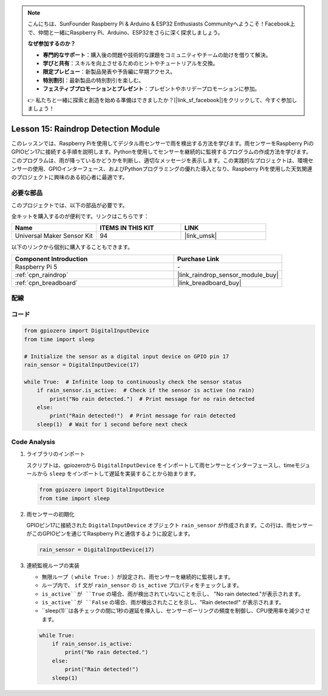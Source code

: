 .. note::

    こんにちは、SunFounder Raspberry Pi & Arduino & ESP32 Enthusiasts Communityへようこそ！Facebook上で、仲間と一緒にRaspberry Pi、Arduino、ESP32をさらに深く探求しましょう。

    **なぜ参加するのか？**

    - **専門的なサポート**：購入後の問題や技術的な課題をコミュニティやチームの助けを借りて解決。
    - **学びと共有**：スキルを向上させるためのヒントやチュートリアルを交換。
    - **限定プレビュー**：新製品発表や予告編に早期アクセス。
    - **特別割引**：最新製品の特別割引を楽しむ。
    - **フェスティブプロモーションとプレゼント**：プレゼントやホリデープロモーションに参加。

    👉 私たちと一緒に探索と創造を始める準備はできましたか？[|link_sf_facebook|]をクリックして、今すぐ参加しましょう！
.. _pi_lesson15_raindrop:

Lesson 15: Raindrop Detection Module
=======================================

このレッスンでは、Raspberry Piを使用してデジタル雨センサーで雨を検出する方法を学びます。雨センサーをRaspberry PiのGPIOピン17に接続する手順を説明します。Pythonを使用してセンサーを継続的に監視するプログラムの作成方法を学びます。このプログラムは、雨が降っているかどうかを判断し、適切なメッセージを表示します。この実践的なプロジェクトは、環境センサーの使用、GPIOインターフェース、およびPythonプログラミングの優れた導入となり、Raspberry Piを使用した天気関連のプロジェクトに興味のある初心者に最適です。

必要な部品
--------------------------

このプロジェクトでは、以下の部品が必要です。

全キットを購入するのが便利です。リンクはこちらです：

.. list-table::
    :widths: 20 20 20
    :header-rows: 1

    *   - Name	
        - ITEMS IN THIS KIT
        - LINK
    *   - Universal Maker Sensor Kit
        - 94
        - |link_umsk|

以下のリンクから個別に購入することもできます。

.. list-table::
    :widths: 30 20
    :header-rows: 1

    *   - Component Introduction
        - Purchase Link

    *   - Raspberry Pi 5
        - \-
    *   - :ref:`cpn_raindrop`
        - |link_raindrop_sensor_module_buy|
    *   - :ref:`cpn_breadboard`
        - |link_breadboard_buy|


配線
---------------------------

.. image:: img/Lesson_15_raindrop_detection_module_Pi_bb.png
    :width: 100%


コード
---------------------------

.. code-block:: python

   from gpiozero import DigitalInputDevice  
   from time import sleep  

   # Initialize the sensor as a digital input device on GPIO pin 17
   rain_sensor = DigitalInputDevice(17)

   while True:  # Infinite loop to continuously check the sensor status
       if rain_sensor.is_active:  # Check if the sensor is active (no rain)
           print("No rain detected.")  # Print message for no rain detected
       else:
           print("Rain detected!")  # Print message for rain detected
       sleep(1)  # Wait for 1 second before next check


Code Analysis
---------------------------

#. ライブラリのインポート
   
   スクリプトは、gpiozeroから ``DigitalInputDevice`` をインポートして雨センサーとインターフェースし、timeモジュールから ``sleep`` をインポートして遅延を実装することから始まります。

   .. code-block:: python

      from gpiozero import DigitalInputDevice  
      from time import sleep  

#. 雨センサーの初期化
   
   GPIOピン17に接続された ``DigitalInputDevice`` オブジェクト ``rain_sensor`` が作成されます。この行は、雨センサーがこのGPIOピンを通じてRaspberry Piと通信するように設定します。

   .. code-block:: python

      rain_sensor = DigitalInputDevice(17)

#. 連続監視ループの実装
   
   - 無限ループ（ ``while True:`` ）が設定され、雨センサーを継続的に監視します。
   - ループ内で、 ``if`` 文が ``rain_sensor`` の ``is_active`` プロパティをチェックします。
   - ``is_active``が ``True`` の場合、雨が検出されていないことを示し、 "No rain detected."が表示されます。
   - ``is_active``が ``False`` の場合、雨が検出されたことを示し、"Rain detected!" が表示されます。
   - ``sleep(1)``は各チェックの間に1秒の遅延を挿入し、センサーポーリングの頻度を制御し、CPU使用率を減少させます。

   .. raw:: html

      <br/>

   .. code-block:: python

      while True:
          if rain_sensor.is_active:
              print("No rain detected.")
          else:
              print("Rain detected!")
          sleep(1)

